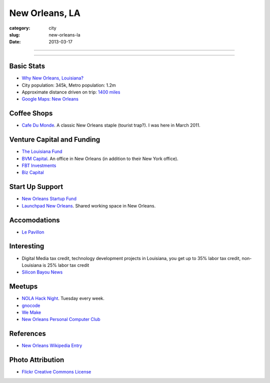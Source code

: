 New Orleans, LA
===============

:category: city
:slug: new-orleans-la
:date: 2013-03-17

----

.. image:: ../img/new-orleans-la.jpg
  :alt: New Orleans, Louisiana

----

Basic Stats
-----------
* `Why New Orleans, Louisiana? <../why-new-orleans-la.html>`_
* City population: 345k, Metro population: 1.2m
* Approximate distance driven on trip: `1400 miles <http://goo.gl/maps/eVcfo>`_
* `Google Maps: New Orleans <http://goo.gl/maps/zyKXy>`_

Coffee Shops
------------
* `Cafe Du Monde <http://www.cafedumonde.com/>`_. A classic New Orleans
  staple (tourist trap?). I was here in March 2011.

Venture Capital and Funding
---------------------------
* `The Louisiana Fund <http://www.louisianafund.com/>`_
* `BVM Capital <http://www.vcecapital.com/>`_. An office in New Orleans (in addition to their New York office).
* `FBT Investments <http://www.fbtinvestments.com/Venture-Capital.aspx>`_
* `Biz Capital <http://www.biz-capital.com/>`_

Start Up Support
----------------
* `New Orleans Startup Fund <http://neworleansstartupfund.org/>`_
* `Launchpad New Orleans <http://launchpadnola.com/>`_. Shared working space in New Orleans.

Accomodations
-------------
* `Le Pavillon <http://www.lepavillon.com/>`_

Interesting
-----------
* Digital Media tax credit, technology development projects in Louisiana,
  you get up to 35% labor tax credit, non-Louisiana is 25% labor tax credit
* `Silicon Bayou News <http://siliconbayounews.com/>`_

Meetups
-------
* `NOLA Hack Night <http://www.meetup.com/nolahacknight/>`_. Tuesday every week.
* `gnocode <http://www.meetup.com/gnocode/>`_
* `We Make <http://www.meetup.com/We-Make/>`_
* `New Orleans Personal Computer Club <http://www.meetup.com/NOPC-Club/>`_

References
----------
* `New Orleans Wikipedia Entry <http://en.wikipedia.org/wiki/New_Orleans>`_

Photo Attribution
-----------------
* `Flickr Creative Commons License <http://www.flickr.com/photos/beadmobile/4012436427/>`_

